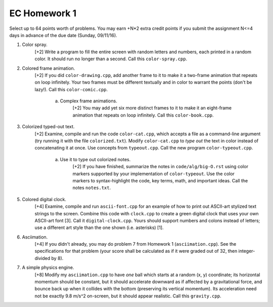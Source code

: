 EC Homework 1
=============

Select up to 64 points worth of problems.  You may earn +N*2 extra credit
points if you submit the assignment N<=4 days in advance of the due date
(Sunday, 09/11/16).

1. Color spray.
     [+2] Write a program to fill the entire screen with random letters and
     numbers, each printed in a random color.  It should run no longer than
     a second.  Call this ``color-spray.cpp``.

2. Colored frame animation.
     [+2] If you did ``color-drawing.cpp``, add another frame to it to make it
     a two-frame animation that repeats on loop infinitely.  Your two frames
     must be different textually and in color to warrant the points (don't be
     lazy!).  Call this ``color-comic.cpp``.

       a. Complex frame animations.
            [+2] You may add yet six more distinct frames to it to make it an
            eight-frame animation that repeats on loop infinitely.  Call this
            ``color-book.cpp``.

3. Colorized typed-out text.
     [+2] Examine, compile and run the code ``color-cat.cpp``, which accepts a
     file as a command-line argument (try running it with the file
     ``colorized.txt``).  Modify ``color-cat.cpp`` to *type out* the text in
     color instead of concatenating it at once.  Use concepts from
     ``typeout.cpp``.  Call the new program ``color-typeout.cpp``.

       a. Use it to type out colorized notes. 
            [+2] If you have finished, summarize the notes in
            ``code/alg/big-O.rst`` using color markers supported by your
            implementation of ``color-typeout``. Use the color markers to
            syntax-highlight the code, key terms, math, and important ideas.
            Call the notes ``notes.txt``.

5. Colored digital clock.
     [+4] Examine, compile and run ``ascii-font.cpp`` for an example of how to
     print out ASCII-art stylized text strings to the screen. Combine this code
     with ``clock.cpp`` to create a green digital clock that uses your own
     ASCII-art font [3]. Call it ``digital-clock.cpp``.  Yours should support
     numbers and colons instead of letters; use a different art style than the
     one shown (i.e. asterisks) [1].

6. Asciimation.
     [+4] If you didn't already, you may do problem 7 from Homework 1
     (``asciimation.cpp``). See the specifications for that problem (your score
     shall be calculated as if it were graded out of 32, then integer-divided
     by 8). 

7. A simple physics engine.
     [+8] Modify my ``asciimation.cpp`` to have *one* ball which starts at a
     random (x, y) coordinate; its horizontal momentum should be constant, but
     it should accelerate downward as if affected by a gravitational force, and
     bounce back up when it collides with the bottom (preserving its vertical
     momentum).  Its acceleration need not be exactly 9.8 m/s^2 on-screen, but
     it should appear realistic. Call this ``gravity.cpp``.
